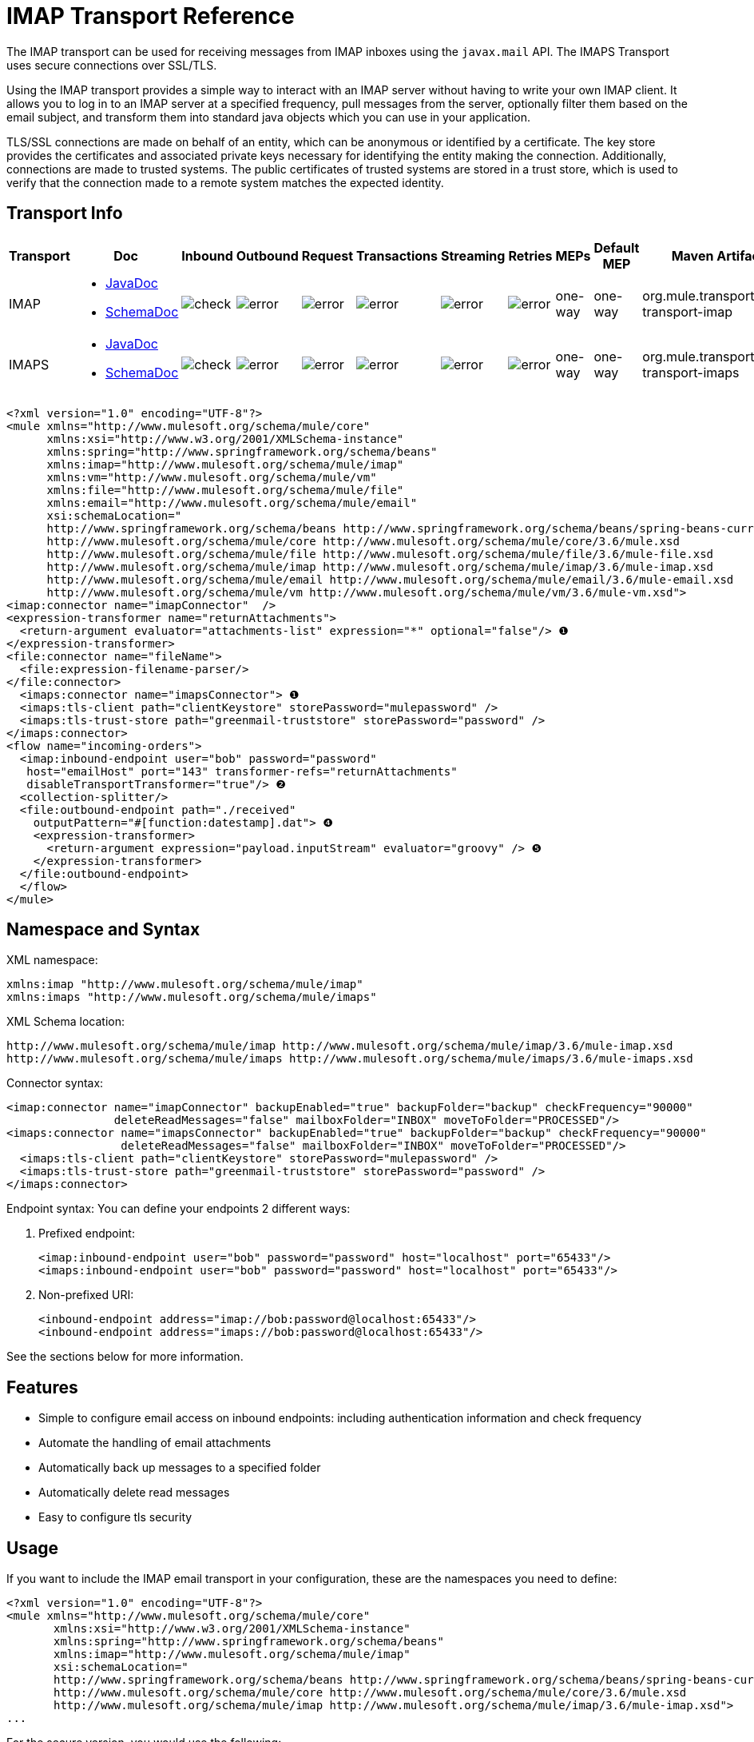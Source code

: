 = IMAP Transport Reference
:keywords: email, transport, pop3, smtp, imap

The IMAP transport can be used for receiving messages from IMAP inboxes using the `javax.mail` API. The IMAPS Transport uses secure connections over SSL/TLS.

Using the IMAP transport provides a simple way to interact with an IMAP server without having to write your own IMAP client. It allows you to log in to an IMAP server at a specified frequency, pull messages from the server, optionally filter them based on the email subject, and transform them into standard java objects which you can use in your application.

TLS/SSL connections are made on behalf of an entity, which can be anonymous or identified by a certificate. The key store provides the certificates and associated private keys necessary for identifying the entity making the connection. Additionally, connections are made to trusted systems. The public certificates of trusted systems are stored in a trust store, which is used to verify that the connection made to a remote system matches the expected identity.

== Transport Info

[%header,cols="10,9,9,9,9,9,9,9,9,9,9"]
|===
a|
Transport

 a|
Doc

 a|
Inbound

 a|
Outbound

 a|
Request

 a|
Transactions

 a|
Streaming

 a|
Retries

 a|
MEPs

 a|
Default MEP

 a|
Maven Artifact

|IMAP
a|* http://www.mulesoft.org/docs/site/3.6.0/apidocs/org/mule/transport/email/package-summary.html[JavaDoc]
* http://www.mulesoft.org/docs/site/current3/schemadocs/namespaces/http_www_mulesoft_org_schema_mule_imap/namespace-overview.html[SchemaDoc] |image:check.png[check] |image:error.png[error] |image:error.png[error] |image:error.png[error] |image:error.png[error] |image:error.png[error] |one-way |one-way |org.mule.transport:mule-transport-imap

|IMAPS
a|* http://www.mulesoft.org/docs/site/3.6.0/apidocs/org/mule/transport/email/package-summary.html[JavaDoc]
* http://www.mulesoft.org/docs/site/current3/schemadocs/namespaces/http_www_mulesoft_org_schema_mule_imaps/namespace-overview.html[SchemaDoc] |image:check.png[check] |image:error.png[error] |image:error.png[error] |image:error.png[error] |image:error.png[error] |image:error.png[error] |one-way |one-way |org.mule.transport:mule-transport-imaps
|===

[source,xml, linenums]
----
<?xml version="1.0" encoding="UTF-8"?>
<mule xmlns="http://www.mulesoft.org/schema/mule/core"
      xmlns:xsi="http://www.w3.org/2001/XMLSchema-instance"
      xmlns:spring="http://www.springframework.org/schema/beans"
      xmlns:imap="http://www.mulesoft.org/schema/mule/imap"
      xmlns:vm="http://www.mulesoft.org/schema/mule/vm"
      xmlns:file="http://www.mulesoft.org/schema/mule/file"
      xmlns:email="http://www.mulesoft.org/schema/mule/email"
      xsi:schemaLocation="
      http://www.springframework.org/schema/beans http://www.springframework.org/schema/beans/spring-beans-current.xsd
      http://www.mulesoft.org/schema/mule/core http://www.mulesoft.org/schema/mule/core/3.6/mule.xsd
      http://www.mulesoft.org/schema/mule/file http://www.mulesoft.org/schema/mule/file/3.6/mule-file.xsd
      http://www.mulesoft.org/schema/mule/imap http://www.mulesoft.org/schema/mule/imap/3.6/mule-imap.xsd
      http://www.mulesoft.org/schema/mule/email http://www.mulesoft.org/schema/mule/email/3.6/mule-email.xsd
      http://www.mulesoft.org/schema/mule/vm http://www.mulesoft.org/schema/mule/vm/3.6/mule-vm.xsd">
<imap:connector name="imapConnector"  />
<expression-transformer name="returnAttachments">
  <return-argument evaluator="attachments-list" expression="*" optional="false"/> ❶
</expression-transformer>
<file:connector name="fileName">
  <file:expression-filename-parser/>
</file:connector>
  <imaps:connector name="imapsConnector"> ❶
  <imaps:tls-client path="clientKeystore" storePassword="mulepassword" />
  <imaps:tls-trust-store path="greenmail-truststore" storePassword="password" />
</imaps:connector>
<flow name="incoming-orders">
  <imap:inbound-endpoint user="bob" password="password"
   host="emailHost" port="143" transformer-refs="returnAttachments"
   disableTransportTransformer="true"/> ❷
  <collection-splitter/>
  <file:outbound-endpoint path="./received"
    outputPattern="#[function:datestamp].dat"> ❹
    <expression-transformer>
      <return-argument expression="payload.inputStream" evaluator="groovy" /> ❺
    </expression-transformer>
  </file:outbound-endpoint>
  </flow>
</mule>
----

== Namespace and Syntax

XML namespace:

[source,xml, linenums]
----
xmlns:imap "http://www.mulesoft.org/schema/mule/imap"
xmlns:imaps "http://www.mulesoft.org/schema/mule/imaps"
----

XML Schema location:

[source,xml, linenums]
----
http://www.mulesoft.org/schema/mule/imap http://www.mulesoft.org/schema/mule/imap/3.6/mule-imap.xsd
http://www.mulesoft.org/schema/mule/imaps http://www.mulesoft.org/schema/mule/imaps/3.6/mule-imaps.xsd
----

Connector syntax:

[source,xml, linenums]
----
<imap:connector name="imapConnector" backupEnabled="true" backupFolder="backup" checkFrequency="90000"
                deleteReadMessages="false" mailboxFolder="INBOX" moveToFolder="PROCESSED"/>
<imaps:connector name="imapsConnector" backupEnabled="true" backupFolder="backup" checkFrequency="90000"
                 deleteReadMessages="false" mailboxFolder="INBOX" moveToFolder="PROCESSED"/>
  <imaps:tls-client path="clientKeystore" storePassword="mulepassword" />
  <imaps:tls-trust-store path="greenmail-truststore" storePassword="password" />
</imaps:connector>
----

Endpoint syntax:
 You can define your endpoints 2 different ways:

. Prefixed endpoint:
+
[source,xml, linenums]
----
<imap:inbound-endpoint user="bob" password="password" host="localhost" port="65433"/>
<imaps:inbound-endpoint user="bob" password="password" host="localhost" port="65433"/>
----
. Non-prefixed URI:
+
[source,xml, linenums]
----
<inbound-endpoint address="imap://bob:password@localhost:65433"/>
<inbound-endpoint address="imaps://bob:password@localhost:65433"/>
----

See the sections below for more information.

== Features

* Simple to configure email access on inbound endpoints: including authentication information and check frequency
* Automate the handling of email attachments
* Automatically back up messages to a specified folder
* Automatically delete read messages
* Easy to configure tls security

== Usage

If you want to include the IMAP email transport in your configuration, these are the namespaces you need to define:

[source,xml, linenums]
----
<?xml version="1.0" encoding="UTF-8"?>
<mule xmlns="http://www.mulesoft.org/schema/mule/core"
       xmlns:xsi="http://www.w3.org/2001/XMLSchema-instance"
       xmlns:spring="http://www.springframework.org/schema/beans"
       xmlns:imap="http://www.mulesoft.org/schema/mule/imap"
       xsi:schemaLocation="
       http://www.springframework.org/schema/beans http://www.springframework.org/schema/beans/spring-beans-current.xsd
       http://www.mulesoft.org/schema/mule/core http://www.mulesoft.org/schema/mule/core/3.6/mule.xsd
       http://www.mulesoft.org/schema/mule/imap http://www.mulesoft.org/schema/mule/imap/3.6/mule-imap.xsd">
...
----

For the secure version, you would use the following:

[source,xml, linenums]
----
<?xml version="1.0" encoding="UTF-8"?>
<mule xmlns="http://www.mulesoft.org/schema/mule/core"
       xmlns:xsi="http://www.w3.org/2001/XMLSchema-instance"
       xmlns:spring="http://www.springframework.org/schema/beans"
       xmlns:imaps="http://www.mulesoft.org/schema/mule/imaps"
       xsi:schemaLocation="
       http://www.springframework.org/schema/beans http://www.springframework.org/schema/beans/spring-beans-current.xsd
       http://www.mulesoft.org/schema/mule/core http://www.mulesoft.org/schema/mule/core/3.6/mule.xsd
       http://www.mulesoft.org/schema/mule/imaps http://www.mulesoft.org/schema/mule/imaps/3.6/mule-imaps.xsd">
...
----

Then you need to configure your connector and endpoints as described below.

=== Configuration Example

Say you had a business and wanted to take orders through email attachments. After you receive the email, you want to save the order attachments so they could be picked up by your order fulfillment process. The following Mule configuration checks an email box for emails, and saves the attachments to the local disk, where it can be picked up from a separate fulfillment process:

The built-in transformer is declared ❶ and gets the list of email attachments. This transformer is then applied to the pop3 inbound endpoint defined ❷. Then we define a list list-message-splitter-router ❸ which will iterate through all of the email attachments. Next we define a file outbound endpoint which will write the attachment to the './received' directory with a datestamp as the file name ❹. A simple groovy expression ❺ gets the inputStream of the attachment to write the file.

[source,xml, linenums]
----
<?xml version="1.0" encoding="UTF-8"?>
<mule xmlns="http://www.mulesoft.org/schema/mule/core"
       xmlns:xsi="http://www.w3.org/2001/XMLSchema-instance"
       xmlns:spring="http://www.springframework.org/schema/beans"
       xmlns:imap="http://www.mulesoft.org/schema/mule/imap"
       xmlns:vm="http://www.mulesoft.org/schema/mule/vm"
       xmlns:file="http://www.mulesoft.org/schema/mule/file"
       xmlns:email="http://www.mulesoft.org/schema/mule/email"
       xsi:schemaLocation="
       http://www.springframework.org/schema/beans http://www.springframework.org/schema/beans/spring-beans-current.xsd
       http://www.mulesoft.org/schema/mule/core http://www.mulesoft.org/schema/mule/core/3.6/mule.xsd
       http://www.mulesoft.org/schema/mule/file http://www.mulesoft.org/schema/mule/file/3.6/mule-file.xsd
       http://www.mulesoft.org/schema/mule/imap http://www.mulesoft.org/schema/mule/imap/3.6/mule-imap.xsd
       http://www.mulesoft.org/schema/mule/email http://www.mulesoft.org/schema/mule/email/3.6/mule-email.xsd
       http://www.mulesoft.org/schema/mule/vm http://www.mulesoft.org/schema/mule/vm/3.6/mule-vm.xsd">

    <imap:connector name="imapConnector"  />

    <expression-transformer name="returnAttachments">
        <return-argument evaluator="attachments-list" expression="*" optional="false"/> ❶
    </expression-transformer>

    <file:connector name="fileName">
        <file:expression-filename-parser/>
    </file:connector>

        <flow name="incoming-orders">
            <imap:inbound-endpoint user="bob" password="password" host="emailHost"
                     port="143" transformer-refs="returnAttachments" disableTransportTransformer="true"/> ❷
            <collection-splitter/>
            <file:outbound-endpoint path="./received" outputPattern="#[function:datestamp].dat"> ❹
                <expression-transformer>
                    <return-argument expression="payload.inputStream" evaluator="groovy" /> ❺
                </expression-transformer>
            </file:outbound-endpoint>
        </flow>
</mule>
----

The IMAPS connector has tls client and server keystore information ❶. The built-in transformer is declared ❷ and gets the list of email attachments. This transformer is then applied to the inbound endpoint ❸. Then we define a list list-message-splitter-router ❹ which iterates through all of the email attachments. Next we define a file outbound endpoint that writes the attachment to the './received' directory with a datestamp as the file name ❺. A simple groovy expression ❻ gets the inputStream of the attachment to write the file.

//github below?

[source,xml, linenums]
----
<?xml version="1.0" encoding="UTF-8"?>
<mule xmlns="http://www.mulesoft.org/schema/mule/core"
       xmlns:xsi="http://www.w3.org/2001/XMLSchema-instance"
       xmlns:spring="http://www.springframework.org/schema/beans"
       xmlns:imap="http://www.mulesoft.org/schema/mule/imap"
       xmlns:vm="http://www.mulesoft.org/schema/mule/vm"
       xmlns:file="http://www.mulesoft.org/schema/mule/file"
       xmlns:email="http://www.mulesoft.org/schema/mule/email"
       xsi:schemaLocation="
       http://www.springframework.org/schema/beans http://www.springframework.org/schema/beans/spring-beans-current.xsd
       http://www.mulesoft.org/schema/mule/core http://www.mulesoft.org/schema/mule/core/3.1/mule.xsd
       http://www.mulesoft.org/schema/mule/file http://www.mulesoft.org/schema/mule/file/3.1/mule-file.xsd
       http://www.mulesoft.org/schema/mule/imap http://www.mulesoft.org/schema/mule/imap/3.1/mule-imap.xsd
       http://www.mulesoft.org/schema/mule/email http://www.mulesoft.org/schema/mule/email/3.1/mule-email.xsd
       http://www.mulesoft.org/schema/mule/vm http://www.mulesoft.org/schema/mule/vm/3.1/mule-vm.xsd">

    <imap:connector name="imapConnector"  />

    <expression-transformer name="returnAttachments">
        <return-argument evaluator="attachments-list" expression="*" optional="false"/> ❶
    </expression-transformer>

    <file:connector name="fileName">
        <file:expression-filename-parser/>
    </file:connector>

    <imaps:connector name="imapsConnector"> ❶
        <imaps:tls-client path="clientKeystore" storePassword="mulepassword" />
        <imaps:tls-trust-store path="greenmail-truststore" storePassword="password" />
    </imaps:connector>

        <flow name="incoming-orders">
            <imap:inbound-endpoint user="bob" password="password" host="emailHost"
                     port="143" transformer-refs="returnAttachments" disableTransportTransformer="true"/> ❷
            <collection-splitter/>
            <file:outbound-endpoint path="./received" outputPattern="#[function:datestamp].dat"> ❹
                <expression-transformer>
                    <return-argument expression="payload.inputStream" evaluator="groovy" /> ❺
                </expression-transformer>
            </file:outbound-endpoint>
        </flow>
</mule>
----

== Configuration Reference

=== Connectors

The IMAP connector supports all the link:/mule-user-guide/v/3.6/configuring-a-transport[common connector attributes and properties] and the following additional attributes:

[%header,cols="4*"]
|===
|Attribute |Description |Default |Required
|backupEnabled |Whether to save copies to the backup folder |False |No
|backupFolder |The folder where messages are moved after they have been read. |  |No
|checkFrequency |Period (ms) between poll connections to the server. |60000 |Yes
|mailboxFolder |TThe remote folder to check for email. |INBOX |No
|deleteReadMessages |Whether to delete messages from the server when they have been downloaded. If set to false, the messages are set to defaultProcessMessageAction attribute value. |true |No
|moveToFolder |The remote folder to move mail to once it has been read. It is recommended that 'deleteReadMessages' is set to false when this is used. +
This is very useful when working with public email services such as GMail where marking messages for deletion doesn't work. Instead set `@moveToFolder=GMail/Trash`. |  |No
|defaultProcessMessageAction |The action performed if the deleteReadMessages attribute is set to false. Valid values are: ANSWERED, DELETED, DRAFT, FLAGGED, RECENT, SEEN, USER, and NONE |SEEN |No
|===

For the secure version, the following elements are also required:

[%header,cols="2*"]
|===
|Element |Description
|tls-client a|
Configures the client key store with the following attributes:

* path: The location (which will be resolved relative to the current classpath and file system, if possible) of the keystore that contains public certificates and private keys for identification
* storePassword: The password used to protect the keystore
* class: The type of keystore used (a Java class name)

|tls-trust-store a|
Configures the trust store. The attributes are:

* path: The location (which will be resolved relative to the current classpath and file system, if possible) of the trust store that contains public certificates of trusted servers
* storePassword: The password used to protect the trust store

|===

For example:

[source,xml, linenums]
----
<?xml version="1.0" encoding="UTF-8"?>
<mule xmlns="http://www.mulesoft.org/schema/mule/core"
       xmlns:xsi="http://www.w3.org/2001/XMLSchema-instance"
       xmlns:spring="http://www.springframework.org/schema/beans"
       xmlns:imap="http://www.mulesoft.org/schema/mule/imap"
       xsi:schemaLocation="
       http://www.springframework.org/schema/beans http://www.springframework.org/schema/beans/spring-beans-current.xsd
       http://www.mulesoft.org/schema/mule/core http://www.mulesoft.org/schema/mule/core/3.6/mule.xsd
       http://www.mulesoft.org/schema/mule/imap http://www.mulesoft.org/schema/mule/imap/3.6/mule-imap.xsd">

    <imap:connector name="imapConnector" backupEnabled="true" backupFolder="backup" checkFrequency="90000"
                    deleteReadMessages="false" mailboxFolder="INBOX" moveToFolder="PROCESSED"/>
...
----

Secure version:

[source,xml, linenums]
----
<?xml version="1.0" encoding="UTF-8"?>
<mule xmlns="http://www.mulesoft.org/schema/mule/core"
       xmlns:xsi="http://www.w3.org/2001/XMLSchema-instance"
       xmlns:spring="http://www.springframework.org/schema/beans"
       xmlns:imaps="http://www.mulesoft.org/schema/mule/imaps"
       xsi:schemaLocation="
       http://www.springframework.org/schema/beans http://www.springframework.org/schema/beans/spring-beans-current.xsd
       http://www.mulesoft.org/schema/mule/core http://www.mulesoft.org/schema/mule/core/3.6/mule.xsd
       http://www.mulesoft.org/schema/mule/imaps http://www.mulesoft.org/schema/mule/imaps/3.6/mule-imaps.xsd">

    <imaps:connector name="imapsConnector" backupEnabled="true" backupFolder="backup" checkFrequency="90000"
                     deleteReadMessages="false" mailboxFolder="INBOX" moveToFolder="PROCESSED"/>
      <imaps:tls-client path="clientKeystore" storePassword="mulepassword" />
      <imaps:tls-trust-store path="greenmail-truststore" storePassword="password" />
    </imaps:connector>
...
----

=== Endpoints

IMAP and IMAPS endpoints include details about connecting to an IMAP mailbox. You link:/mule-user-guide/v/3.6/endpoint-configuration-reference[configure the endpoints] just as you would with any other transport, with the following additional attributes:

* user: the user name of the mailbox owner
* password: the password of the user
* host: the name or IP address of the IMAP server, such as www.mulesoft.com, localhost, or 127.0.0.1
* port: the port number of the IMAP server.

For example:

[source,xml, linenums]
----
<imap:inbound-endpoint user="bob" password="password" host="localhost" port="65433"/>
----

Secure version:

[source,xml, linenums]
----
<imaps:inbound-endpoint user="bob" password="password" host="localhost" port="65433"/>
----

You can also define the endpoints using a URI syntax:

[source,xml, linenums]
----
<inbound-endpoint address="imap://bob:password@localhost:65433"/>
<inbound-endpoint address="imaps://bob:password@localhost:65433"/>
----

This will log into the `bob` mailbox on `localhost` on port 65433 using password `password`. You can also specify the endpoint settings using a URI, but the above syntax is easier to read.

For more information about transformers, see the link:/mule-user-guide/v/3.6/email-transport-reference[Transformers] section in the Email Transport Reference.

For more information about filters, see the link:/mule-user-guide/v/3.6/email-transport-reference[Filters] section in the Email Transport Reference.

== Maven Module

The email transports are implemented by the mule-transport-email module. You can find the source for the email transport under transports/email.

If you are using maven to build your application, use the following dependency snippet to include the email transport in your project:

[source,xml, linenums]
----
<dependency>
  <groupId>org.mule.transports</groupId>
  <artifactId>mule-transport-email</artifactId>
</dependency>
----

== Limitations

For more information about the limitations, see the link:/mule-user-guide/v/3.6/email-transport-reference[Limitations] section in the Email Transport Reference.
